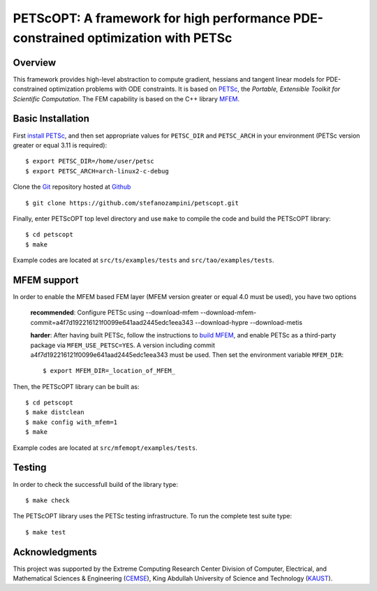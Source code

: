 PETScOPT: A framework for high performance PDE-constrained optimization with PETSc
==================================================================================


Overview
--------

This framework provides high-level abstraction to compute gradient,
hessians and tangent linear models for PDE-constrained optimization
problems with ODE constraints.
It is based on `PETSc <http://www.mcs.anl.gov/petsc/>`_, the
*Portable, Extensible Toolkit for Scientific Computation*. The FEM
capability is based on the C++ library `MFEM <http://www.mfem.org/>`_.


Basic Installation
------------------

First `install PETSc
<http://www.mcs.anl.gov/petsc/documentation/installation.html>`_,
and then set appropriate values for ``PETSC_DIR`` and ``PETSC_ARCH`` in your
environment (PETSc version greater or equal 3.11 is required)::

  $ export PETSC_DIR=/home/user/petsc
  $ export PETSC_ARCH=arch-linux2-c-debug

Clone the `Git <http://git-scm.com/>`_ repository
hosted at `Github <https://https://github.com/stefanozampini/petscopt>`_ ::

  $ git clone https://github.com/stefanozampini/petscopt.git

Finally, enter PETScOPT top level directory and use ``make`` to compile
the code and build the PETScOPT library::

  $ cd petscopt
  $ make

Example codes are located at ``src/ts/examples/tests`` and ``src/tao/examples/tests``.

MFEM support
------------

In order to enable the MFEM based FEM layer (MFEM version greater or equal 4.0 must be used), you have two options

  **recommended**: Configure PETSc using --download-mfem --download-mfem-commit=a4f7d192216121f0099e641aad2445edc1eea343 --download-hypre --download-metis

  **harder**: After having built PETSc, follow the instructions to `build MFEM <https://mfem.org/building/>`_, and enable PETSc as a third-party package via ``MFEM_USE_PETSC=YES``. A version including commit a4f7d192216121f0099e641aad2445edc1eea343 must be used. Then set the environment variable ``MFEM_DIR``::

              $ export MFEM_DIR=_location_of_MFEM_

Then, the PETScOPT library can be built as::

  $ cd petscopt
  $ make distclean
  $ make config with_mfem=1
  $ make

Example codes are located at ``src/mfemopt/examples/tests``.


Testing
-------

In order to check the successfull build of the library type::

  $ make check

The PETScOPT library uses the PETSc testing infrastructure. To run the complete test suite type::

  $ make test


Acknowledgments
---------------

This project was supported by the Extreme Computing Research Center
Division of Computer, Electrical, and Mathematical Sciences & Engineering
(`CEMSE <http://cemse.kaust.edu.sa/>`_), King Abdullah University of
Science and Technology (`KAUST <http://www.kaust.edu.sa/>`_).
